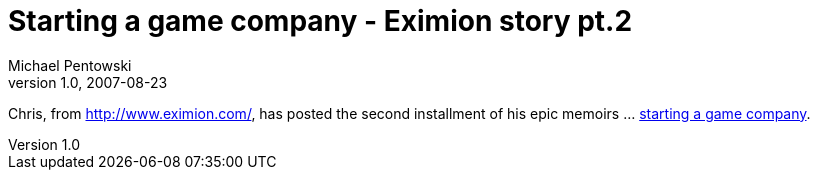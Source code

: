 = Starting a game company - Eximion story pt.2 
Michael Pentowski
v1.0, 2007-08-23
:title: Starting a game company - Eximion story pt.2
:tags: [ventures]

Chris, from
http://www.eximion.com/, has posted the second installment of
his epic memoirs … http://chrisvanderlinden.blogspot.com/2007/10/starting-game-company-pt-2.html[starting a game
company].

